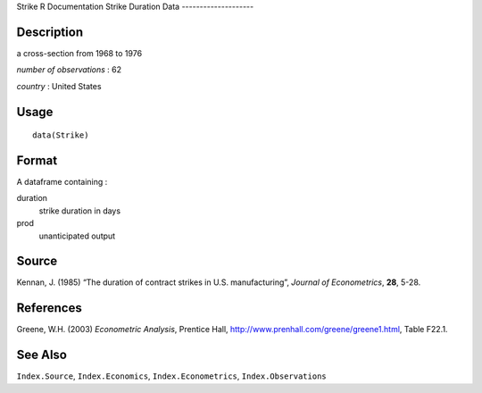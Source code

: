 Strike
R Documentation
Strike Duration Data
--------------------

Description
~~~~~~~~~~~

a cross-section from 1968 to 1976

*number of observations* : 62

*country* : United States

Usage
~~~~~

::

    data(Strike)

Format
~~~~~~

A dataframe containing :

duration
    strike duration in days

prod
    unanticipated output


Source
~~~~~~

Kennan, J. (1985) “The duration of contract strikes in U.S.
manufacturing”, *Journal of Econometrics*, **28**, 5-28.

References
~~~~~~~~~~

Greene, W.H. (2003) *Econometric Analysis*, Prentice Hall,
`http://www.prenhall.com/greene/greene1.html <http://www.prenhall.com/greene/greene1.html>`_,
Table F22.1.

See Also
~~~~~~~~

``Index.Source``, ``Index.Economics``, ``Index.Econometrics``,
``Index.Observations``


